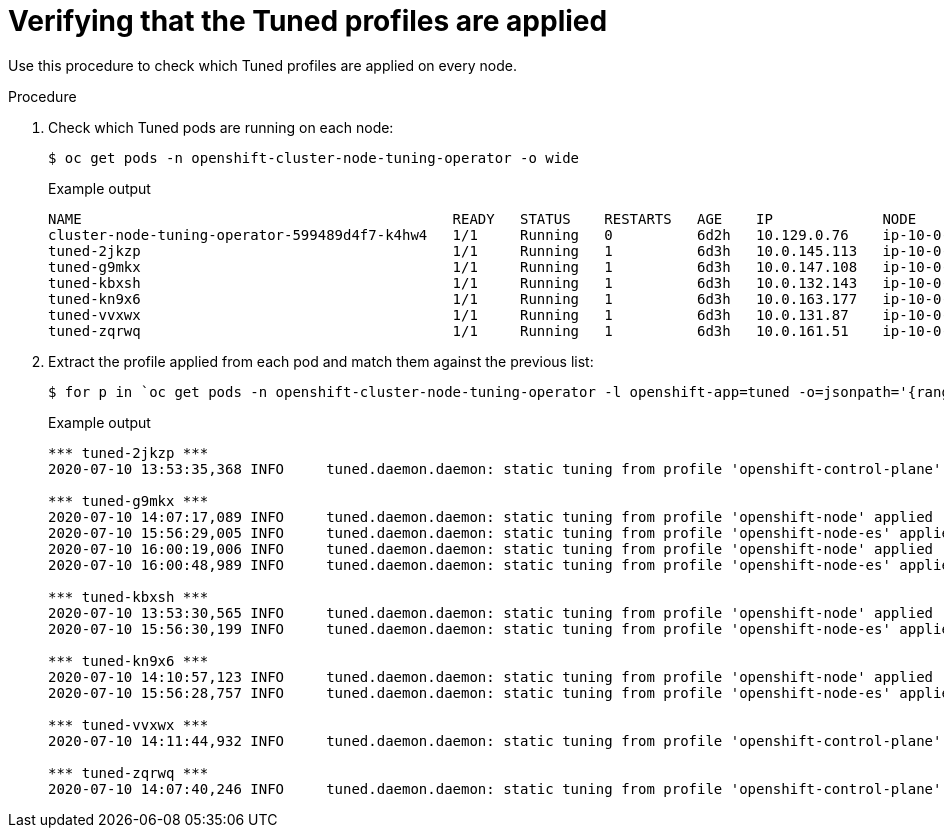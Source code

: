 // Module included in the following assemblies:
//
// * scalability_and_performance/using-node-tuning-operator.adoc

[id="verifying-tuned-profiles-are-applied_{context}"]
=  Verifying that the Tuned profiles are applied

Use this procedure to check which Tuned profiles are applied on every node.

.Procedure

. Check which Tuned pods are running on each node:
+
[source,terminal]
----
$ oc get pods -n openshift-cluster-node-tuning-operator -o wide
----
+
.Example output
[source,terminal]
----
NAME                                            READY   STATUS    RESTARTS   AGE    IP             NODE                                         NOMINATED NODE   READINESS GATES
cluster-node-tuning-operator-599489d4f7-k4hw4   1/1     Running   0          6d2h   10.129.0.76    ip-10-0-145-113.eu-west-3.compute.internal   <none>           <none>
tuned-2jkzp                                     1/1     Running   1          6d3h   10.0.145.113   ip-10-0-145-113.eu-west-3.compute.internal   <none>           <none>
tuned-g9mkx                                     1/1     Running   1          6d3h   10.0.147.108   ip-10-0-147-108.eu-west-3.compute.internal   <none>           <none>
tuned-kbxsh                                     1/1     Running   1          6d3h   10.0.132.143   ip-10-0-132-143.eu-west-3.compute.internal   <none>           <none>
tuned-kn9x6                                     1/1     Running   1          6d3h   10.0.163.177   ip-10-0-163-177.eu-west-3.compute.internal   <none>           <none>
tuned-vvxwx                                     1/1     Running   1          6d3h   10.0.131.87    ip-10-0-131-87.eu-west-3.compute.internal    <none>           <none>
tuned-zqrwq                                     1/1     Running   1          6d3h   10.0.161.51    ip-10-0-161-51.eu-west-3.compute.internal    <none>           <none>
----

. Extract the profile applied from each pod and match them against the previous list:
+
[source,terminal]
----
$ for p in `oc get pods -n openshift-cluster-node-tuning-operator -l openshift-app=tuned -o=jsonpath='{range .items[*]}{.metadata.name} {end}'`; do printf "\n*** $p ***\n" ; oc logs pod/$p -n openshift-cluster-node-tuning-operator | grep applied; done
----
+
.Example output
[source,terminal]
----
*** tuned-2jkzp ***
2020-07-10 13:53:35,368 INFO     tuned.daemon.daemon: static tuning from profile 'openshift-control-plane' applied

*** tuned-g9mkx ***
2020-07-10 14:07:17,089 INFO     tuned.daemon.daemon: static tuning from profile 'openshift-node' applied
2020-07-10 15:56:29,005 INFO     tuned.daemon.daemon: static tuning from profile 'openshift-node-es' applied
2020-07-10 16:00:19,006 INFO     tuned.daemon.daemon: static tuning from profile 'openshift-node' applied
2020-07-10 16:00:48,989 INFO     tuned.daemon.daemon: static tuning from profile 'openshift-node-es' applied

*** tuned-kbxsh ***
2020-07-10 13:53:30,565 INFO     tuned.daemon.daemon: static tuning from profile 'openshift-node' applied
2020-07-10 15:56:30,199 INFO     tuned.daemon.daemon: static tuning from profile 'openshift-node-es' applied

*** tuned-kn9x6 ***
2020-07-10 14:10:57,123 INFO     tuned.daemon.daemon: static tuning from profile 'openshift-node' applied
2020-07-10 15:56:28,757 INFO     tuned.daemon.daemon: static tuning from profile 'openshift-node-es' applied

*** tuned-vvxwx ***
2020-07-10 14:11:44,932 INFO     tuned.daemon.daemon: static tuning from profile 'openshift-control-plane' applied

*** tuned-zqrwq ***
2020-07-10 14:07:40,246 INFO     tuned.daemon.daemon: static tuning from profile 'openshift-control-plane' applied
----
